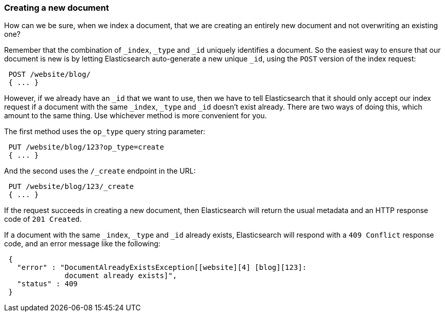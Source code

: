 [[create-doc]]
=== Creating a new document

How can we be sure, when we index a document, that we are creating an
entirely new document and not overwriting an existing one?

Remember that the combination of `_index`, `_type` and `_id` uniquely
identifies a document.  So the easiest way to ensure that our document
is new is by letting Elasticsearch auto-generate a new unique `_id`,
using the `POST` version of the index request:

[source,js]
--------------------------------------------------
 POST /website/blog/ 
 { ... }
--------------------------------------------------



However, if we already have an `_id` that we want to use, then we have
to tell Elasticsearch that it should only accept our index request if
a document with the same `_index`, `_type` and `_id` doesn't exist already.
There are two ways of doing this, which amount to the same thing. Use
whichever method is more convenient for you.

The first method uses the `op_type` query string parameter:

[source,js]
--------------------------------------------------
 PUT /website/blog/123?op_type=create 
 { ... }
--------------------------------------------------



And the second uses the `/_create` endpoint in the URL:

[source,js]
--------------------------------------------------
 PUT /website/blog/123/_create 
 { ... }
--------------------------------------------------



If the request succeeds in creating a new document, then Elasticsearch will
return the usual metadata and an HTTP response code of `201 Created`.

If a document with the same `_index`, `_type` and `_id` already exists,
Elasticsearch will respond with a `409 Conflict` response code, and an
error message like the following:

[source,js]
--------------------------------------------------
 {
   "error" : "DocumentAlreadyExistsException[[website][4] [blog][123]:
              document already exists]",
   "status" : 409
 }
--------------------------------------------------

